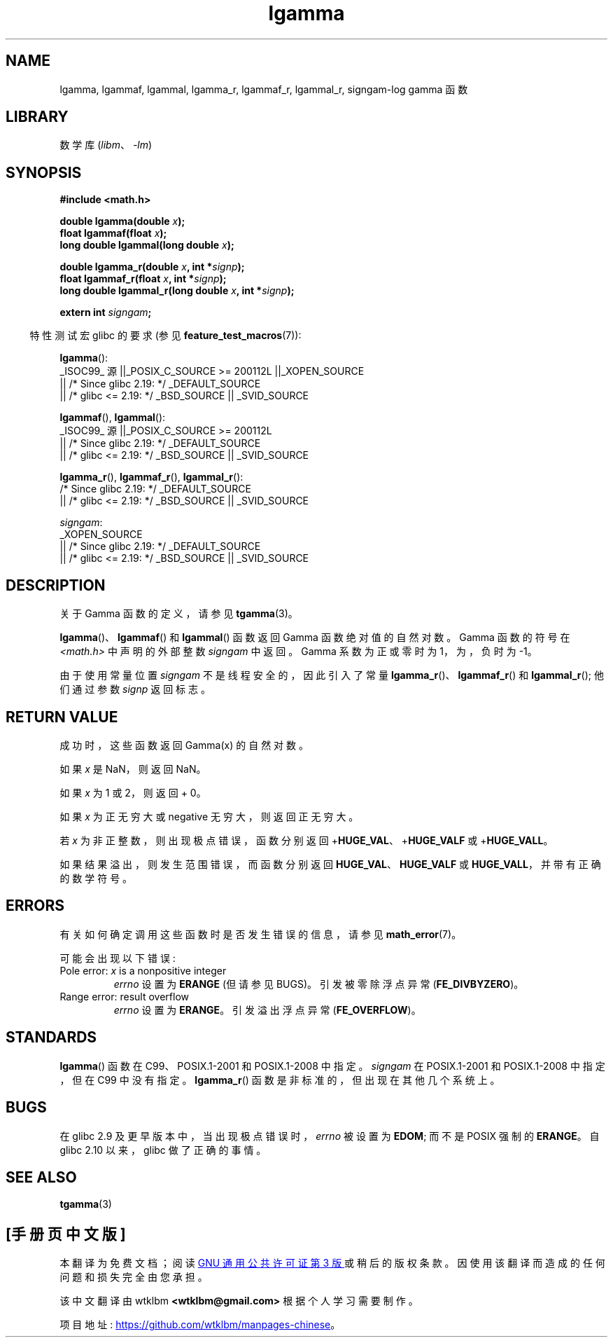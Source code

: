 .\" -*- coding: UTF-8 -*-
.\" Copyright 2002 Walter Harms (walter.harms@informatik.uni-oldenburg.de)
.\" and Copyright 2008, Linux Foundation, written by Michael Kerrisk
.\"     <mtk.manpages@gmail.com>
.\"
.\" SPDX-License-Identifier: GPL-1.0-or-later
.\"
.\" based on glibc infopages
.\"
.\"*******************************************************************
.\"
.\" This file was generated with po4a. Translate the source file.
.\"
.\"*******************************************************************
.TH lgamma 3 2023\-02\-05 "Linux man\-pages 6.03" 
.SH NAME
lgamma, lgammaf, lgammal, lgamma_r, lgammaf_r, lgammal_r, signgam\-log gamma
函数
.SH LIBRARY
数学库 (\fIlibm\fP、\fI\-lm\fP)
.SH SYNOPSIS
.nf
\fB#include <math.h>\fP
.PP
\fBdouble lgamma(double \fP\fIx\fP\fB);\fP
\fBfloat lgammaf(float \fP\fIx\fP\fB);\fP
\fBlong double lgammal(long double \fP\fIx\fP\fB);\fP
.PP
\fBdouble lgamma_r(double \fP\fIx\fP\fB, int *\fP\fIsignp\fP\fB);\fP
\fBfloat lgammaf_r(float \fP\fIx\fP\fB, int *\fP\fIsignp\fP\fB);\fP
\fBlong double lgammal_r(long double \fP\fIx\fP\fB, int *\fP\fIsignp\fP\fB);\fP
.PP
\fBextern int \fP\fIsigngam\fP\fB;\fP
.fi
.PP
.RS -4
特性测试宏 glibc 的要求 (参见 \fBfeature_test_macros\fP(7)):
.RE
.PP
.nf
\fBlgamma\fP():
    _ISOC99_ 源 ||_POSIX_C_SOURCE >= 200112L ||_XOPEN_SOURCE
        || /* Since glibc 2.19: */ _DEFAULT_SOURCE
        || /* glibc <= 2.19: */ _BSD_SOURCE || _SVID_SOURCE
.fi
.PP
\fBlgammaf\fP(), \fBlgammal\fP():
.nf
    _ISOC99_ 源 ||_POSIX_C_SOURCE >= 200112L
        || /* Since glibc 2.19: */ _DEFAULT_SOURCE
        || /* glibc <= 2.19: */ _BSD_SOURCE || _SVID_SOURCE
.fi
.PP
\fBlgamma_r\fP(), \fBlgammaf_r\fP(), \fBlgammal_r\fP():
.nf
    /* Since glibc 2.19: */ _DEFAULT_SOURCE
        || /* glibc <= 2.19: */ _BSD_SOURCE || _SVID_SOURCE
.fi
.PP
\fIsigngam\fP:
.nf
    _XOPEN_SOURCE
        || /* Since glibc 2.19: */ _DEFAULT_SOURCE
        || /* glibc <= 2.19: */ _BSD_SOURCE || _SVID_SOURCE
.fi
.SH DESCRIPTION
关于 Gamma 函数的定义，请参见 \fBtgamma\fP(3)。
.PP
\fBlgamma\fP()、\fBlgammaf\fP() 和 \fBlgammal\fP() 函数返回 Gamma 函数绝对值的自然对数。 Gamma 函数的符号在
\fI<math.h>\fP 中声明的外部整数 \fIsigngam\fP 中返回。 Gamma 系数为正或零时为 1，为，负 时为 \-1。
.PP
由于使用常量位置 \fIsigngam\fP 不是线程安全的，因此引入了常量 \fBlgamma_r\fP()、\fBlgammaf_r\fP() 和
\fBlgammal_r\fP(); 他们通过参数 \fIsignp\fP 返回标志。
.SH "RETURN VALUE"
成功时，这些函数返回 Gamma(x) 的自然对数。
.PP
如果 \fIx\fP 是 NaN，则返回 NaN。
.PP
如果 \fIx\fP 为 1 或 2，则返回 + 0。
.PP
如果 \fIx\fP 为正无穷大或 negative 无穷大，则返回正无穷大。
.PP
若 \fIx\fP 为非正整数，则出现极点错误，函数分别返回 +\fBHUGE_VAL\fP、+\fBHUGE_VALF\fP 或 +\fBHUGE_VALL\fP。
.PP
.\" e.g., lgamma(DBL_MAX)
如果结果溢出，则发生范围错误，而函数分别返回 \fBHUGE_VAL\fP、\fBHUGE_VALF\fP 或 \fBHUGE_VALL\fP，并带有正确的数学符号。
.SH ERRORS
有关如何确定调用这些函数时是否发生错误的信息，请参见 \fBmath_error\fP(7)。
.PP
可能会出现以下错误:
.TP 
Pole error: \fIx\fP is a nonpositive integer
\fIerrno\fP 设置为 \fBERANGE\fP (但请参见 BUGS)。 引发被零除浮点异常 (\fBFE_DIVBYZERO\fP)。
.TP 
Range error: result overflow
.\" glibc (as at 2.8) also supports an inexact
.\" exception for various cases.
\fIerrno\fP 设置为 \fBERANGE\fP。 引发溢出浮点异常 (\fBFE_OVERFLOW\fP)。
.SH STANDARDS
\fBlgamma\fP() 函数在 C99、POSIX.1\-2001 和 POSIX.1\-2008 中指定。 \fIsigngam\fP 在
POSIX.1\-2001 和 POSIX.1\-2008 中指定，但在 C99 中没有指定。 \fBlgamma_r\fP()
函数是非标准的，但出现在其他几个系统上。
.SH BUGS
.\" http://sources.redhat.com/bugzilla/show_bug.cgi?id=6777
在 glibc 2.9 及更早版本中，当出现极点错误时，\fIerrno\fP 被设置为 \fBEDOM\fP; 而不是 POSIX 强制的 \fBERANGE\fP。
自 glibc 2.10 以来，glibc 做了正确的事情。
.SH "SEE ALSO"
\fBtgamma\fP(3)
.PP
.SH [手册页中文版]
.PP
本翻译为免费文档；阅读
.UR https://www.gnu.org/licenses/gpl-3.0.html
GNU 通用公共许可证第 3 版
.UE
或稍后的版权条款。因使用该翻译而造成的任何问题和损失完全由您承担。
.PP
该中文翻译由 wtklbm
.B <wtklbm@gmail.com>
根据个人学习需要制作。
.PP
项目地址:
.UR \fBhttps://github.com/wtklbm/manpages-chinese\fR
.ME 。
